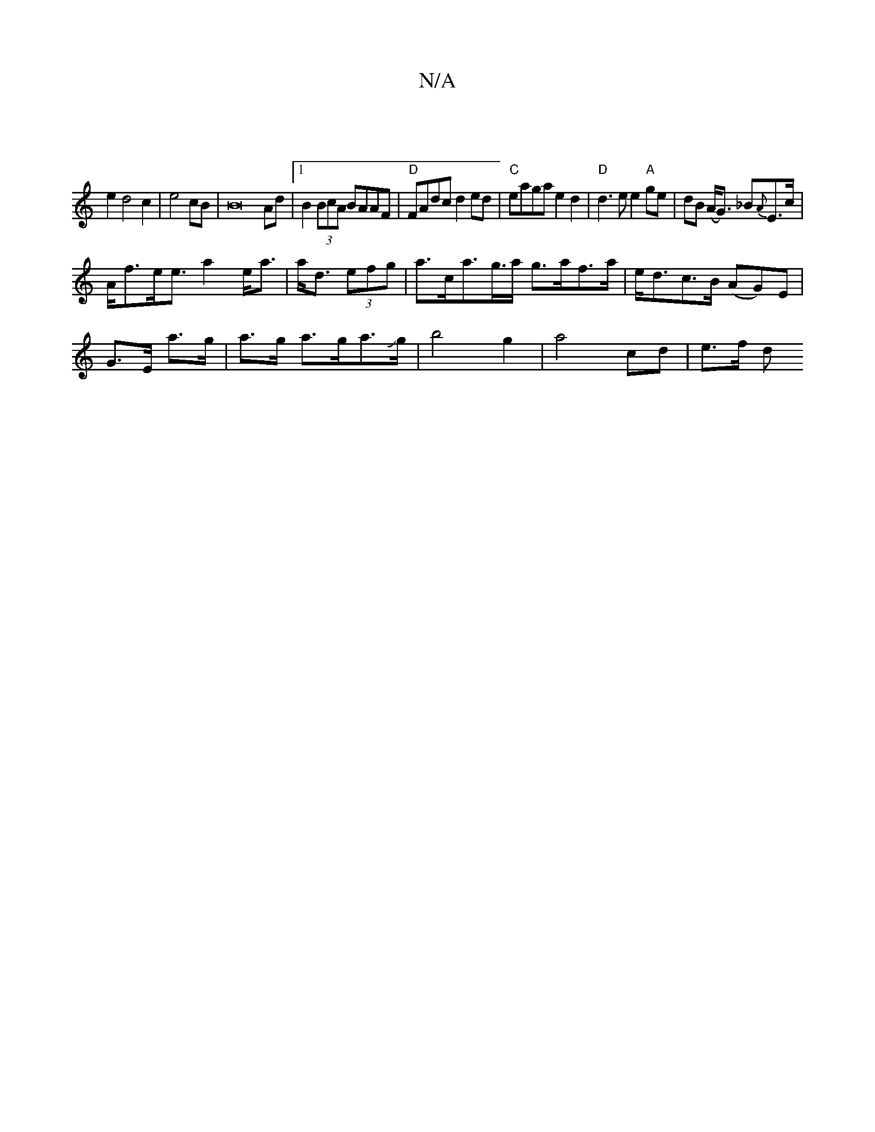 X:1
T:N/A
M:4/4
R:N/A
K:Cmajor
2|
e2d4c2|e4cB | B16 Ad|1 B2 (3BcA BAAF|"D"FAdc d2ed|"C" eaga e2d2|"D"d3 e e2 "A"ge|dB (A<G) _B{A}E>c |
A<fe<e a2 e<a|a<d (3efg | a>ca>g>a- g>af>a|e<dc>B (AG)E|
G>E a>g|a>g a>ga>Jg | b4g2 |a4 cd|e>f d